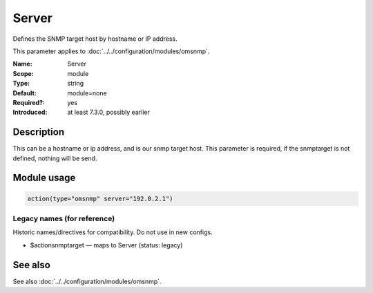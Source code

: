 .. _param-omsnmp-server:
.. _omsnmp.parameter.module.server:

Server
======

.. index::
   single: omsnmp; Server
   single: Server

.. summary-start

Defines the SNMP target host by hostname or IP address.

.. summary-end

This parameter applies to :doc:`../../configuration/modules/omsnmp`.

:Name: Server
:Scope: module
:Type: string
:Default: module=none
:Required?: yes
:Introduced: at least 7.3.0, possibly earlier

Description
-----------
This can be a hostname or ip address, and is our snmp target host.
This parameter is required, if the snmptarget is not defined, nothing
will be send.

Module usage
------------
.. _param-omsnmp-module-server:
.. _omsnmp.parameter.module.server-usage:

.. code-block:: rsyslog

   action(type="omsnmp" server="192.0.2.1")

Legacy names (for reference)
~~~~~~~~~~~~~~~~~~~~~~~~~~~~
Historic names/directives for compatibility. Do not use in new configs.

.. _omsnmp.parameter.legacy.actionsnmptarget:

- $actionsnmptarget — maps to Server (status: legacy)

.. index::
   single: omsnmp; $actionsnmptarget
   single: $actionsnmptarget


See also
--------
See also :doc:`../../configuration/modules/omsnmp`.

